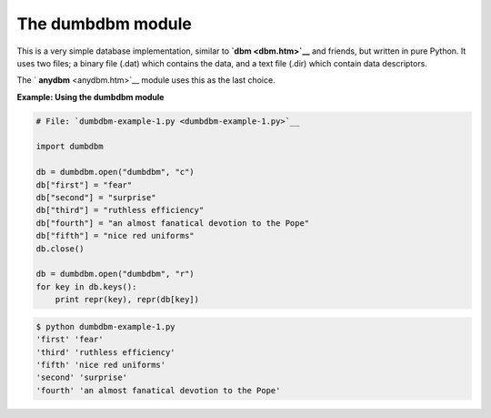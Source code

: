 






The dumbdbm module
===================




This is a very simple database implementation, similar to **`dbm
<dbm.htm>`__** and friends, but written in pure Python. It uses two
files; a binary file (.dat) which contains the data, and a text file
(.dir) which contain data descriptors.



The ` **anydbm** <anydbm.htm>`__ module uses this as the last choice.

**Example: Using the dumbdbm module**

.. sourcecode:: python

    
    # File: `dumbdbm-example-1.py <dumbdbm-example-1.py>`__
    
    import dumbdbm
    
    db = dumbdbm.open("dumbdbm", "c")
    db["first"] = "fear"
    db["second"] = "surprise"
    db["third"] = "ruthless efficiency"
    db["fourth"] = "an almost fanatical devotion to the Pope"
    db["fifth"] = "nice red uniforms"
    db.close()
    
    db = dumbdbm.open("dumbdbm", "r")
    for key in db.keys():
        print repr(key), repr(db[key])
    


.. sourcecode:: python

    
    $ python dumbdbm-example-1.py
    'first' 'fear'
    'third' 'ruthless efficiency'
    'fifth' 'nice red uniforms'
    'second' 'surprise'
    'fourth' 'an almost fanatical devotion to the Pope'



